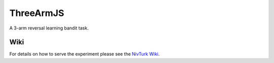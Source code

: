 ThreeArmJS
==========

A 3-arm reversal learning bandit task.

Wiki
^^^^

For details on how to serve the experiment please see the
`NivTurk Wiki <https://github.com/nivlab/nivturk/wiki>`_.
